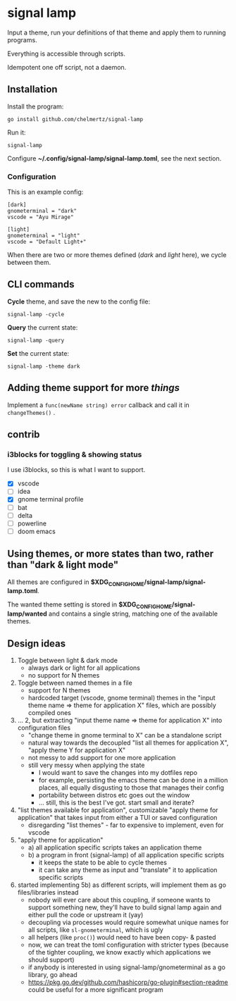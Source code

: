 * signal lamp

Input a theme, run your definitions of that theme and apply them to running programs.

Everything is accessible through scripts.

Idempotent one off script, not a daemon.

** Installation

Install the program:

#+begin_src shell
go install github.com/chelmertz/signal-lamp
#+end_src

Run it:
#+begin_src shell
signal-lamp
#+end_src

Configure *~/.config/signal-lamp/signal-lamp.toml*, see the next section.

*** Configuration

This is an example config:

#+begin_example
[dark]
gnometerminal = "dark"
vscode = "Ayu Mirage"

[light]
gnometerminal = "light"
vscode = "Default Light+"
#+end_example

When there are two or more themes defined (/dark/ and /light/ here), we cycle between them.


** CLI commands

*Cycle* theme, and save the new to the config file:
#+begin_src
signal-lamp -cycle
#+end_src

*Query* the current state:
#+begin_src shell
signal-lamp -query
#+end_src

*Set* the current state:
#+begin_src shell
signal-lamp -theme dark
#+end_src

** Adding theme support for more /things/

Implement a =func(newName string) error= callback and call it in =changeThemes()= .

** contrib

*** i3blocks for toggling & showing status

I use i3blocks, so this is what I want to support.

- [X] vscode
- [ ] idea
- [X] gnome terminal profile
- [ ] bat
- [ ] delta
- [ ] powerline
- [ ] doom emacs

** Using themes, or more states than two, rather than "dark & light mode"

All themes are configured in *$XDG_CONFIG_HOME/signal-lamp/signal-lamp.toml*.

The wanted theme setting is stored in *$XDG_CONFIG_HOME/signal-lamp/wanted* and contains a single string, matching one of the available themes.

** Design ideas

1. Toggle between light & dark mode
   - always dark or light for all applications
   - no support for N themes
2. Toggle between named themes in a file
   - support for N themes
   - hardcoded target (vscode, gnome terminal) themes in the "input theme name => theme for application X" files, which are possibly compiled ones
3. ... 2, but extracting "input theme name => theme for application X" into configuration files
   - "change theme in gnome terminal to X" can be a standalone script
   - natural way towards the decoupled "list all themes for application X", "apply theme Y for application X"
   - not messy to add support for one more application
   - still very messy when applying the state
     - I would want to save the changes into my dotfiles repo
     - for example, persisting the emacs theme can be done in a million places, all equally disgusting to those that manages their config
     - portability between distros etc goes out the window
     - ... still, this is the best I've got. start small and iterate?
4. "list themes available for application", customizable "apply theme for application" that takes input from either a TUI or saved configuration
   - disregarding "list themes" - far to expensive to implement, even for vscode
5. "apply theme for application"
   - a) all application specific scripts takes an application theme
   - b) a program in front (signal-lamp) of all application specific scripts
     - it keeps the state to be able to cycle themes
     - it can take any theme as input and "translate" it to application specific scripts
6. started implementing 5b) as different scripts, will implement them as go files/libraries instead
   - nobody will ever care about this coupling, if someone wants to support something new, they'll have to build signal lamp again and either pull the code or upstream it (yay)
   - decoupling via processes would require somewhat unique names for all scripts, like =sl-gnometerminal=, which is ugly
   - all helpers (like =proc()=) would need to have been copy- & pasted
   - now, we can treat the toml configuration with stricter types (because of the tighter coupling, we know exactly which applications we should support)
   - if anybody is interested in using signal-lamp/gnometerminal as a go library, go ahead
   - https://pkg.go.dev/github.com/hashicorp/go-plugin#section-readme could be useful for a more significant program
